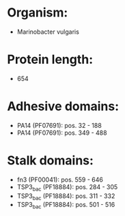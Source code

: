 * Organism:
- Marinobacter vulgaris
* Protein length:
- 654
* Adhesive domains:
- PA14 (PF07691): pos. 32 - 188
- PA14 (PF07691): pos. 349 - 488
* Stalk domains:
- fn3 (PF00041): pos. 559 - 646
- TSP3_bac (PF18884): pos. 284 - 305
- TSP3_bac (PF18884): pos. 311 - 332
- TSP3_bac (PF18884): pos. 501 - 516

